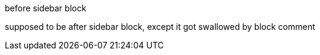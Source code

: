 
before sidebar block

****
////
content that has been disabled
****

supposed to be after sidebar block, except it got swallowed by block comment
